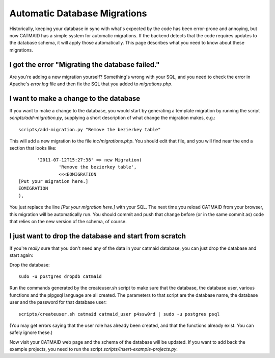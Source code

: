 Automatic Database Migrations
=============================

Historically, keeping your database in sync with what's expected by the code has been error-prone and annoying, but now CATMAID has a simple system for automatic migrations.  If the backend detects that the code requires updates to the database schema, it will apply those automatically.  This page describes what you need to know about these migrations.

I got the error "Migrating the database failed."
------------------------------------------------

Are you're adding a new migration yourself?  Something's wrong with your SQL, and you need to check the error in Apache's `error.log` file and then fix the SQL that you added to `migrations.php`.


I want to make a change to the database
---------------------------------------

If you want to make a change to the database, you would start by generating
a template migration by running the script `scripts/add-migration.py`, supplying a short description of what change the migration makes, e.g.::

    scripts/add-migration.py "Remove the bezierkey table"

This will add a new migration to the file `inc/migrations.php`.  You should
edit that file, and you will find near the end a section that looks like::

           '2011-07-12T15:27:38' => new Migration(
                   'Remove the bezierkey table',
                   <<<EOMIGRATION
    [Put your migration here.]
    EOMIGRATION
    ),

You just replace the line `[Put your migration here.]` with your SQL.  The next time you reload CATMAID from your browser, this migration will be automatically run.  You should commit and push that change before (or in the same commit as) code that relies on the new version of the schema, of course.

I just want to drop the database and start from scratch
-------------------------------------------------------

If you're *really* sure that you don't need any of the data in your catmaid database, you can just drop the database and start again:

Drop the database::

  sudo -u postgres dropdb catmaid

Run the commands generated by the createuser.sh script to
make sure that the database, the database user, various
functions and the plpgsql language are all created.  The
parameters to that script are the database name, the
database user and the password for that database user::

  scripts/createuser.sh catmaid catmaid_user p4ssw0rd | sudo -u postgres psql

(You may get errors saying that the user role has already been created, and that
the functions already exist.  You can safely ignore these.)

Now visit your CATMAID web page and the schema of the database will be updated.  If you want to add back the example projects, you need to run the script `scripts/insert-example-projects.py`.
